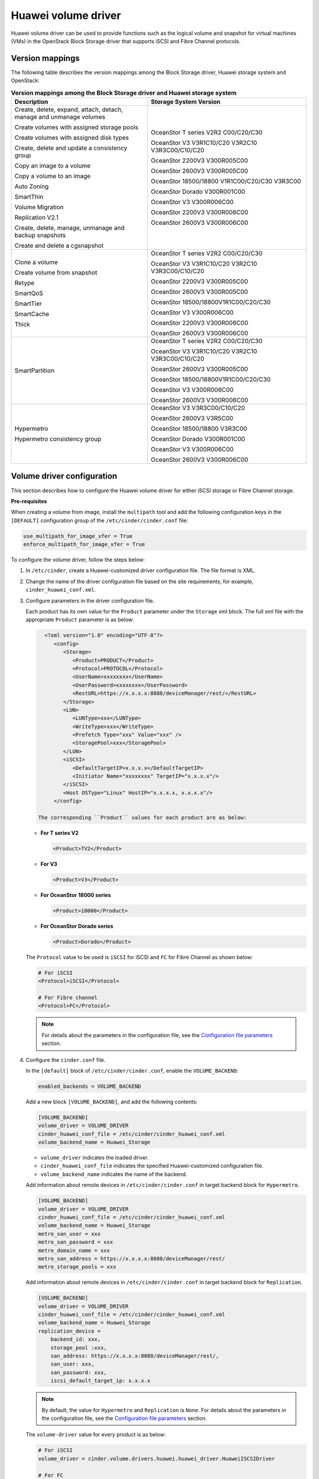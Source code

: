 ====================
Huawei volume driver
====================

Huawei volume driver can be used to provide functions such as the logical
volume and snapshot for virtual machines (VMs) in the OpenStack Block Storage
driver that supports iSCSI and Fibre Channel protocols.

Version mappings
~~~~~~~~~~~~~~~~

The following table describes the version mappings among the Block Storage
driver, Huawei storage system and OpenStack:

.. list-table:: **Version mappings among the Block Storage driver and Huawei
   storage system**
   :widths: 30 35
   :header-rows: 1

   * - Description
     - Storage System Version
   * - Create, delete, expand, attach, detach, manage and unmanage volumes

       Create volumes with assigned storage pools

       Create volumes with assigned disk types

       Create, delete and update a consistency group

       Copy an image to a volume

       Copy a volume to an image

       Auto Zoning

       SmartThin

       Volume Migration

       Replication V2.1

       Create, delete, manage, unmanage and backup snapshots

       Create and delete a cgsnapshot
     - OceanStor T series V2R2 C00/C20/C30

       OceanStor V3 V3R1C10/C20 V3R2C10 V3R3C00/C10/C20

       OceanStor 2200V3 V300R005C00

       OceanStor 2600V3 V300R005C00

       OceanStor 18500/18800 V1R1C00/C20/C30 V3R3C00

       OceanStor Dorado V300R001C00

       OceanStor V3 V300R006C00

       OceanStor 2200V3 V300R006C00

       OceanStor 2600V3 V300R006C00
   * - Clone a volume

       Create volume from snapshot

       Retype

       SmartQoS

       SmartTier

       SmartCache

       Thick
     - OceanStor T series V2R2 C00/C20/C30

       OceanStor V3 V3R1C10/C20 V3R2C10 V3R3C00/C10/C20

       OceanStor 2200V3 V300R005C00

       OceanStor 2600V3 V300R005C00

       OceanStor 18500/18800V1R1C00/C20/C30

       OceanStor V3 V300R006C00

       OceanStor 2200V3 V300R006C00

       OceanStor 2600V3 V300R006C00
   * - SmartPartition
     - OceanStor T series V2R2 C00/C20/C30

       OceanStor V3 V3R1C10/C20 V3R2C10 V3R3C00/C10/C20

       OceanStor 2600V3 V300R005C00

       OceanStor 18500/18800V1R1C00/C20/C30

       OceanStor V3 V300R006C00

       OceanStor 2600V3 V300R006C00
   * - Hypermetro

       Hypermetro consistency group
     - OceanStor V3 V3R3C00/C10/C20

       OceanStor 2600V3 V3R5C00

       OceanStor 18500/18800 V3R3C00

       OceanStor Dorado V300R001C00

       OceanStor V3 V300R006C00

       OceanStor 2600V3 V300R006C00

Volume driver configuration
~~~~~~~~~~~~~~~~~~~~~~~~~~~

This section describes how to configure the Huawei volume driver for either
iSCSI storage or Fibre Channel storage.

**Pre-requisites**

When creating a volume from image, install the ``multipath`` tool and add the
following configuration keys in the ``[DEFAULT]`` configuration group of
the ``/etc/cinder/cinder.conf`` file:

.. code-block:: ini

   use_multipath_for_image_xfer = True
   enforce_multipath_for_image_xfer = True

To configure the volume driver, follow the steps below:

#. In ``/etc/cinder``, create a Huawei-customized driver configuration file.
   The file format is XML.
#. Change the name of the driver configuration file based on the site
   requirements, for example, ``cinder_huawei_conf.xml``.
#. Configure parameters in the driver configuration file.

   Each product has its own value for the ``Product`` parameter under the
   ``Storage`` xml block. The full xml file with the appropriate ``Product``
   parameter is as below:

   .. code-block:: xml

      <?xml version="1.0" encoding="UTF-8"?>
         <config>
            <Storage>
               <Product>PRODUCT</Product>
               <Protocol>PROTOCOL</Protocol>
               <UserName>xxxxxxxx</UserName>
               <UserPassword>xxxxxxxx</UserPassword>
               <RestURL>https://x.x.x.x:8088/deviceManager/rest/</RestURL>
            </Storage>
            <LUN>
               <LUNType>xxx</LUNType>
               <WriteType>xxx</WriteType>
               <Prefetch Type="xxx" Value="xxx" />
               <StoragePool>xxx</StoragePool>
            </LUN>
            <iSCSI>
               <DefaultTargetIP>x.x.x.x</DefaultTargetIP>
               <Initiator Name="xxxxxxxx" TargetIP="x.x.x.x"/>
            </iSCSI>
            <Host OSType="Linux" HostIP="x.x.x.x, x.x.x.x"/>
         </config>

    The corresponding ``Product`` values for each product are as below:


   * **For T series V2**

     .. code-block:: xml

        <Product>TV2</Product>

   * **For V3**

     .. code-block:: xml

        <Product>V3</Product>

   * **For OceanStor 18000 series**

     .. code-block:: xml

        <Product>18000</Product>

   * **For OceanStor Dorado series**

     .. code-block:: xml

        <Product>Dorado</Product>

   The ``Protocol`` value to be used is ``iSCSI`` for iSCSI and ``FC`` for
   Fibre Channel as shown below:

   .. code-block:: xml

      # For iSCSI
      <Protocol>iSCSI</Protocol>

      # For Fibre channel
      <Protocol>FC</Protocol>

   .. note::

      For details about the parameters in the configuration file, see the
      `Configuration file parameters`_ section.

#. Configure the ``cinder.conf`` file.

   In the ``[default]`` block of ``/etc/cinder/cinder.conf``,
   enable the ``VOLUME_BACKEND``:

   .. code-block:: ini

      enabled_backends = VOLUME_BACKEND


   Add a new block ``[VOLUME_BACKEND]``, and add the following contents:

   .. code-block:: ini

      [VOLUME_BACKEND]
      volume_driver = VOLUME_DRIVER
      cinder_huawei_conf_file = /etc/cinder/cinder_huawei_conf.xml
      volume_backend_name = Huawei_Storage

   * ``volume_driver`` indicates the loaded driver.

   * ``cinder_huawei_conf_file`` indicates the specified Huawei-customized
     configuration file.

   * ``volume_backend_name`` indicates the name of the backend.

   Add information about remote devices in ``/etc/cinder/cinder.conf``
   in target backend block for ``Hypermetro``.

   .. code-block:: ini

      [VOLUME_BACKEND]
      volume_driver = VOLUME_DRIVER
      cinder_huawei_conf_file = /etc/cinder/cinder_huawei_conf.xml
      volume_backend_name = Huawei_Storage
      metro_san_user = xxx
      metro_san_password = xxx
      metro_domain_name = xxx
      metro_san_address = https://x.x.x.x:8088/deviceManager/rest/
      metro_storage_pools = xxx

   Add information about remote devices in ``/etc/cinder/cinder.conf``
   in target backend block for ``Replication``.

   .. code-block:: ini

      [VOLUME_BACKEND]
      volume_driver = VOLUME_DRIVER
      cinder_huawei_conf_file = /etc/cinder/cinder_huawei_conf.xml
      volume_backend_name = Huawei_Storage
      replication_device =
          backend_id: xxx,
          storage_pool :xxx,
          san_address: https://x.x.x.x:8088/deviceManager/rest/,
          san_user: xxx,
          san_password: xxx,
          iscsi_default_target_ip: x.x.x.x

   .. note::

      By default, the value for ``Hypermetro`` and  ``Replication`` is
      ``None``. For details about the parameters in the configuration file,
      see the `Configuration file parameters`_ section.

   The ``volume-driver`` value for every product is as below:

   .. code-block:: ini

      # For iSCSI
      volume_driver = cinder.volume.drivers.huawei.huawei_driver.HuaweiISCSIDriver

      # For FC
      volume_driver = cinder.volume.drivers.huawei.huawei_driver.HuaweiFCDriver

#. Run the :command:`service cinder-volume restart` command to restart the
   Block Storage service.

Configuring iSCSI Multipathing
------------------------------

To configure iSCSI Multipathing, follow the steps below:

#. Add the port group settings in the Huawei-customized driver configuration
   file and configure the port group name needed by an initiator.

   .. code-block:: xml

      <iSCSI>
         <DefaultTargetIP>x.x.x.x</DefaultTargetIP>
         <Initiator Name="xxxxxx" TargetPortGroup="xxxx" />
      </iSCSI>

#. Enable the multipathing switch of the Compute service module.

   Add ``volume_use_multipath = True`` in ``[libvirt]`` of
   ``/etc/nova/nova.conf``.

#. Run the :command:`service nova-compute restart` command to restart the
   ``nova-compute`` service.

Configuring FC Multipathing
------------------------------

To configure FC Multipathing, follow the steps below:

#. Enable the multipathing switch of the Compute service module.

   Add ``volume_use_multipath = True`` in ``[libvirt]`` of
   ``/etc/nova/nova.conf``.

#. Run the :command:`service nova-compute restart` command to restart the
   ``nova-compute`` service.

Configuring CHAP and ALUA
-------------------------

On a public network, any application server whose IP address resides on the
same network segment as that of the storage systems iSCSI host port can access
the storage system and perform read and write operations in it. This poses
risks to the data security of the storage system. To ensure the storage
systems access security, you can configure ``CHAP`` authentication to control
application servers access to the storage system.

Adjust the driver configuration file as follows:

.. code-block:: xml

   <Initiator ALUA="xxx" CHAPinfo="xxx" Name="xxx" TargetIP="x.x.x.x"/>

``ALUA`` indicates a multipathing mode. 0 indicates that ``ALUA`` is disabled.
1 indicates that ``ALUA`` is enabled. ``CHAPinfo`` indicates the user name and
password authenticated by ``CHAP``. The format is ``mmuser; mm-user@storage``.
The user name and password are separated by semicolons (``;``).

Configuring multiple storage
----------------------------

Multiple storage systems configuration example:

.. code-block:: ini

   enabled_backends = v3_fc, 18000_fc
   [v3_fc]
   volume_driver = cinder.volume.drivers.huawei.huawei_driver.HuaweiFCDriver
   cinder_huawei_conf_file = /etc/cinder/cinder_huawei_conf_v3_fc.xml
   volume_backend_name = huawei_v3_fc
   [18000_fc]
   volume_driver = cinder.volume.drivers.huawei.huawei_driver.HuaweiFCDriver
   cinder_huawei_conf_file = /etc/cinder/cinder_huawei_conf_18000_fc.xml
   volume_backend_name = huawei_18000_fc

Configuration file parameters
-----------------------------

This section describes mandatory and optional configuration file parameters
of the Huawei volume driver.

.. list-table:: **Mandatory parameters**
   :widths: 10 10 50 10
   :header-rows: 1

   * - Parameter
     - Default value
     - Description
     - Applicable to
   * - Product
     - ``-``
     - Type of a storage product. Possible values are ``TV2``, ``18000`` and
       ``V3``.
     - All
   * - Protocol
     - ``-``
     - Type of a connection protocol. The possible value is either ``'iSCSI'``
       or ``'FC'``.
     - All
   * - RestURL
     - ``-``
     - Access address of the REST interface,
       ``https://x.x.x.x/devicemanager/rest/``. The value ``x.x.x.x`` indicates
       the management IP address. OceanStor 18000 uses the preceding setting,
       and V2 and V3 requires you to add port number ``8088``, for example,
       ``https://x.x.x.x:8088/deviceManager/rest/``. If you need to configure
       multiple RestURL, separate them by semicolons (;).
     - All
   * - UserName
     - ``-``
     - User name of a storage administrator.
     - All
   * - UserPassword
     - ``-``
     - Password of a storage administrator.
     - All
   * - StoragePool
     - ``-``
     - Name of a storage pool to be used. If you need to configure multiple
       storage pools, separate them by semicolons (``;``).
     - All

.. note::

   The value of ``StoragePool`` cannot contain Chinese characters.

.. list-table:: **Optional parameters**
   :widths: 20 10 50 15
   :header-rows: 1

   * - Parameter
     - Default value
     - Description
     - Applicable to
   * - LUNType
     - Thick
     - Type of the LUNs to be created. The value can be ``Thick`` or ``Thin``. Dorado series only support ``Thin`` LUNs.
     - All
   * - WriteType
     - 1
     - Cache write type, possible values are: ``1`` (write back), ``2``
       (write through), and ``3`` (mandatory write back).
     - All
   * - LUNcopyWaitInterval
     - 5
     - After LUN copy is enabled, the plug-in frequently queries the copy
       progress. You can set a value to specify the query interval.
     - All
   * - Timeout
     - 432000
     - Timeout interval for waiting LUN copy of a storage device to complete.
       The unit is second.
     - All
   * - Initiator Name
     - ``-``
     - Name of a compute node initiator.
     - All
   * - Initiator TargetIP
     - ``-``
     - IP address of the iSCSI port provided for compute nodes.
     - All
   * - Initiator TargetPortGroup
     - ``-``
     - IP address of the iSCSI target port that is provided for compute
       nodes.
     - All
   * - DefaultTargetIP
     - ``-``
     - Default IP address of the iSCSI target port that is provided for
       compute nodes.
     - All
   * - OSType
     - Linux
     - Operating system of the Nova compute node's host.
     - All
   * - HostIP
     - ``-``
     - IP address of the Nova compute node's host.
     - All
   * - metro_san_user
     - ``-``
     - User name of a storage administrator of hypermetro remote device.
     - V3R3/2600 V3R5/18000 V3R3
   * - metro_san_password
     - ``-``
     - Password of a storage administrator of hypermetro remote device.
     - V3R3/2600 V3R5/18000 V3R3
   * - metro_domain_name
     - ``-``
     - Hypermetro domain name configured on ISM.
     - V3R3/2600 V3R5/18000 V3R3
   * - metro_san_address
     - ``-``
     - Access address of the REST interface, https://x.x.x.x/devicemanager/rest/. The value x.x.x.x indicates the management IP address.
     - V3R3/2600 V3R5/18000 V3R3
   * - metro_storage_pools
     - ``-``
     - Remote storage pool for hypermetro.
     - V3R3/2600 V3R5/18000 V3R3
   * - backend_id
     - ``-``
     - Target device ID.
     - All
   * - storage_pool
     - ``-``
     - Pool name of target backend when failover for replication.
     - All
   * - san_address
     - ``-``
     - Access address of the REST interface, https://x.x.x.x/devicemanager/rest/. The value x.x.x.x indicates the management IP address.
     - All
   * - san_user
     - ``-``
     - User name of a storage administrator of replication remote device.
     - All
   * - san_password
     - ``-``
     - Password of a storage administrator of replication remote device.
     - All
   * - iscsi_default_target_ip
     - ``-``
     - Remote transacton port IP.
     - All
.. important::

   The ``Initiator Name``, ``Initiator TargetIP``, and
   ``Initiator TargetPortGroup`` are ``ISCSI`` parameters and therefore not
   applicable to ``FC``.
